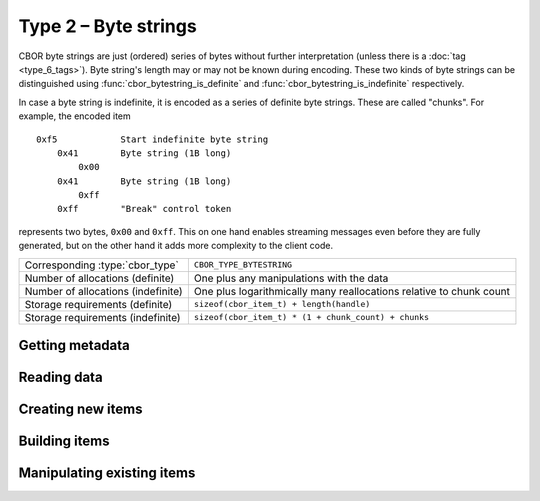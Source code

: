 Type 2 – Byte strings
=============================

CBOR byte strings are just (ordered) series of bytes without further interpretation (unless there is a :doc:`tag <type_6_tags>`). Byte string's length may or may not be known during encoding. These two kinds of byte strings can be distinguished using :func:`cbor_bytestring_is_definite` and :func:`cbor_bytestring_is_indefinite` respectively.

In case a byte string is indefinite, it is encoded as a series of definite byte strings. These are called "chunks". For example, the encoded item

::

    0xf5	    Start indefinite byte string
	0x41	    Byte string (1B long)
	    0x00
	0x41	    Byte string (1B long)
	    0xff
	0xff	    "Break" control token

represents two bytes, ``0x00`` and ``0xff``. This on one hand enables streaming messages even before they are fully generated, but on the other hand it adds more complexity to the client code.


==================================  ======================================================
Corresponding :type:`cbor_type`     ``CBOR_TYPE_BYTESTRING``
Number of allocations (definite)    One plus any manipulations with the data
Number of allocations (indefinite)  One plus logarithmically many
                                    reallocations relative  to chunk count
Storage requirements (definite)     ``sizeof(cbor_item_t) + length(handle)``
Storage requirements (indefinite)   ``sizeof(cbor_item_t) * (1 + chunk_count) + chunks``
==================================  ======================================================


Getting metadata
~~~~~~~~~~~~~~~~~

.. doxygenfunction:: cbor_bytestring_length
.. doxygenfunction:: cbor_bytestring_is_definite
.. doxygenfunction:: cbor_bytestring_is_indefinite
.. doxygenfunction:: cbor_bytestring_chunk_count

Reading data
~~~~~~~~~~~~~

.. doxygenfunction:: cbor_bytestring_handle
.. doxygenfunction:: cbor_bytestring_chunks_handle

Creating new items
~~~~~~~~~~~~~~~~~~~~~~~~~~~~~~~~~~~

.. doxygenfunction:: cbor_new_definite_bytestring
.. doxygenfunction:: cbor_new_indefinite_bytestring


Building items
~~~~~~~~~~~~~~~~~~~~~~~~~~~~~~~~~~~
.. doxygenfunction:: cbor_build_bytestring


Manipulating existing items
~~~~~~~~~~~~~~~~~~~~~~~~~~~~~~~~~~~

.. doxygenfunction:: cbor_bytestring_set_handle
.. doxygenfunction:: cbor_bytestring_add_chunk

